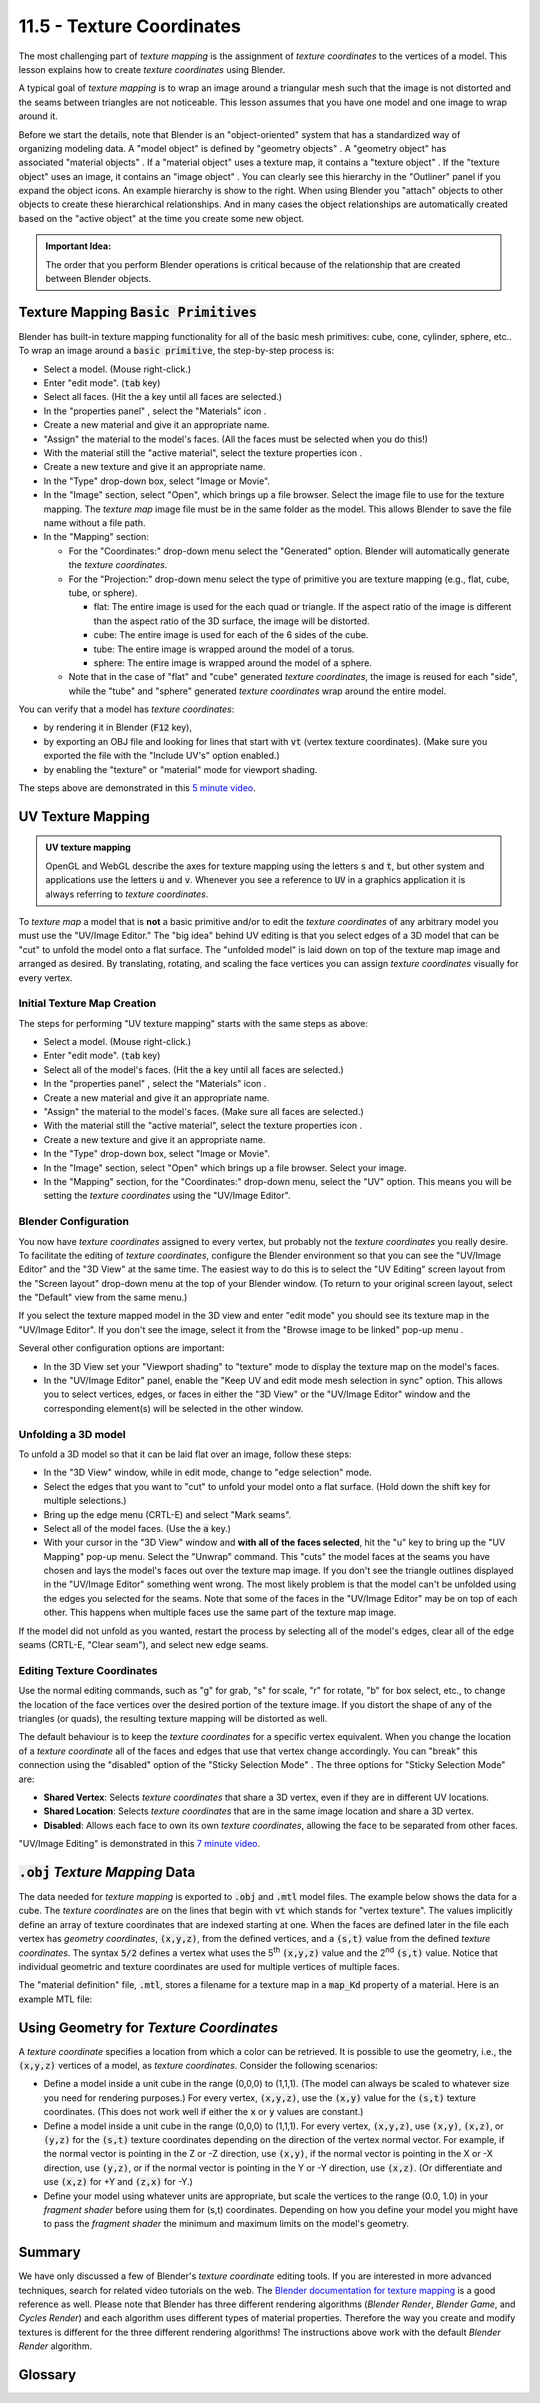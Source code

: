 .. Copyright (C)  Wayne Brown
  Permission is granted to copy, distribute
  and/or modify this document under the terms of the GNU Free Documentation
  License, Version 1.3 or any later version published by the Free Software
  Foundation; with Invariant Sections being Forward, Prefaces, and
  Contributor List, no Front-Cover Texts, and no Back-Cover Texts.  A copy of
  the license is included in the section entitled "GNU Free Documentation
  License".

.. role:: raw-html(raw)
  :format: html

.. |model_icon| image:: figures/model_icon.png
  :align: middle

.. |geometry_icon| image:: figures/geometry_icon.png
  :align: middle

.. |material_icon| image:: figures/material_icon.png
  :align: middle

.. |texture_icon| image:: figures/texture_icon.png
  :align: middle

.. |image_icon| image:: figures/image_icon.png
  :align: middle

.. |properties_icon| image:: figures/properties_options.png
  :align: middle

.. |viewport_shading| image:: figures/viewport_shading.png
  :align: top
  :scale: 50

.. |browse_image_to_linked| image:: figures/browse_image_to_linked.png
  :align: top

.. |edge_select_mode| image:: figures/edge_select_mode.png
  :align: middle

.. |in_sync| image:: figures/in_sync.png
  :align: middle

.. |sticky_selection_mode| image:: figures/sticky_selection_mode.png
  :align: middle


11.5 - Texture Coordinates
::::::::::::::::::::::::::

The most challenging part of *texture mapping* is the assignment of
*texture coordinates* to the vertices of a model. This lesson explains
how to create *texture coordinates* using Blender.

A typical goal of *texture mapping* is to wrap an image around a triangular mesh
such that the image is not distorted and the seams between triangles are not noticeable.
This lesson assumes that you have one model and one image to wrap around it.

.. figure:: figures/outliner_example.png
  :align: right

Before we start the details, note that Blender is an "object-oriented" system
that has a standardized way of organizing modeling data. A "model object" |model_icon| is
defined by "geometry objects" |geometry_icon|. A "geometry object" |geometry_icon|
has associated "material objects" |material_icon|.
If a "material object" |material_icon| uses a texture map, it contains a
"texture object" |texture_icon|. If the "texture object" |texture_icon| uses an image,
it contains an "image object" |image_icon|. You can clearly
see this hierarchy in the "Outliner" panel if you expand the object icons.
An example hierarchy is show to the right. When using
Blender you "attach" objects to other objects to create these hierarchical
relationships. And in many cases the object relationships are automatically
created based on the "active object" at the time you create some new object.

.. admonition:: Important Idea:

  The order that you perform Blender operations is critical because of the relationship
  that are created between Blender objects.

Texture Mapping :code:`Basic Primitives`
----------------------------------------

Blender has built-in texture mapping functionality for all of the basic
mesh primitives: cube, cone, cylinder, sphere, etc.. To wrap an image around
a :code:`basic primitive`, the step-by-step process is:

* Select a model. (Mouse right-click.)
* Enter "edit mode". (:code:`tab` key)
* Select all faces. (Hit the :code:`a` key until all faces are selected.)
* In the "properties panel" |properties_icon|, select the "Materials" icon |material_icon|.
* Create a new material and give it an appropriate name.
* "Assign" the material to the model's faces. (All the faces must be selected when
  you do this!)
* With the material still the "active material", select the texture properties icon |texture_icon|.
* Create a new texture and give it an appropriate name.
* In the "Type" drop-down box, select "Image or Movie".
* In the "Image" section, select "Open", which brings up a file browser. Select
  the image file to use for the texture mapping. The *texture map* image file
  must be in the same folder as the model. This allows Blender
  to save the file name without a file path.
* In the "Mapping" section:

  * For the "Coordinates:" drop-down menu select the "Generated" option.
    Blender will automatically generate the *texture coordinates*.
  * For the "Projection:" drop-down menu select the type of primitive you
    are texture mapping (e.g., flat, cube, tube, or sphere).

    * flat: The entire image is used for the each quad or triangle. If the aspect
      ratio of the image is different than the aspect ratio of the 3D surface,
      the image will be distorted.
    * cube: The entire image is used for each of the 6 sides of the cube.
    * tube: The entire image is wrapped around the model of a torus.
    * sphere: The entire image is wrapped around the model of a sphere.

  * Note that in the case of "flat" and "cube" generated *texture coordinates*,
    the image is reused for each "side", while the "tube" and "sphere"
    generated *texture coordinates* wrap around the entire model.

You can verify that a model has *texture coordinates*:

* by rendering it in Blender (:code:`F12` key),
* by exporting an OBJ file and looking for lines that start with :code:`vt` (vertex
  texture coordinates). (Make sure you exported the file with the "Include UV's"
  option enabled.)
* by enabling the "texture" or "material" mode for viewport shading. |viewport_shading|

The steps above are demonstrated in this `5 minute video`_.

UV Texture Mapping
------------------

.. admonition:: UV texture mapping

  OpenGL and WebGL describe the axes for texture mapping using the letters
  :code:`s` and :code:`t`, but other system and applications use the letters
  :code:`u` and :code:`v`. Whenever you see a reference to :code:`UV` in a
  graphics application it is always referring to *texture coordinates*.

To *texture map* a model that is **not** a basic primitive and/or to edit the
*texture coordinates* of any arbitrary model you must use the
"UV/Image Editor." The "big idea" behind UV editing is that you select edges
of a 3D model that can be "cut" to unfold the model onto a flat surface. The "unfolded model"
is laid down on top of the texture map image and arranged as desired. By translating,
rotating, and scaling the face vertices you can assign *texture coordinates* visually
for every vertex.

Initial Texture Map Creation
............................

The steps for performing "UV texture mapping" starts with the same steps as above:

* Select a model. (Mouse right-click.)
* Enter "edit mode". (:code:`tab` key)
* Select all of the model's faces. (Hit the :code:`a` key until all faces are selected.)
* In the "properties panel" |properties_icon|, select the "Materials" icon |material_icon|.
* Create a new material and give it an appropriate name.
* "Assign" the material to the model's faces. (Make sure all faces are selected.)
* With the material still the "active material", select the texture properties icon |texture_icon|.
* Create a new texture and give it an appropriate name.
* In the "Type" drop-down box, select "Image or Movie".
* In the "Image" section, select "Open" which brings up a file browser. Select your image.
* In the "Mapping" section, for the "Coordinates:" drop-down menu, select
  the "UV" option. This means you will be setting the *texture coordinates*
  using the "UV/Image Editor".

.. image:: figures/screen_layouts.png
  :align: right
  :scale: 75

Blender Configuration
.....................

You now have *texture coordinates* assigned to every vertex, but probably not the
*texture coordinates* you really desire.
To facilitate the editing of *texture coordinates*, configure the Blender environment
so that you can see the "UV/Image Editor" and the "3D View" at the same time.
The easiest way to do this is to select the
"UV Editing" screen layout from the "Screen layout" drop-down menu at the top of
your Blender window. (To return to your original screen layout, select the "Default"
view from the same menu.)

If you select the texture mapped model in the 3D view and enter "edit mode" you should
see its texture map in the "UV/Image Editor". If you don't see the image, select it
from the "Browse image to be linked" pop-up menu |browse_image_to_linked|.

Several other configuration options are important:

* In the 3D View set your "Viewport shading" to "texture" mode |viewport_shading|
  to display the texture map on the model's faces.
* In the "UV/Image Editor" panel, enable the "Keep UV and
  edit mode mesh selection in sync" |in_sync| option. This allows you to select
  vertices, edges, or faces in either the "3D View" or the "UV/Image Editor"
  window and the corresponding element(s) will be selected in the other window.

Unfolding a 3D model
....................

To unfold a 3D model so that it can be laid flat over an image, follow these steps:

* In the "3D View" window, while in edit mode, change to "edge selection" mode. |edge_select_mode|
* Select the edges that you want to "cut" to unfold your model onto a flat surface.
  (Hold down the shift key for multiple selections.)
* Bring up the edge menu (CRTL-E) and select "Mark seams".
* Select all of the model faces. (Use the :code:`a` key.)
* With your cursor in the "3D View" window and **with all of the faces selected**,
  hit the "u" key to bring up the "UV Mapping" pop-up menu.
  Select the "Unwrap" command. This "cuts" the model faces at the seams you
  have chosen and lays the model's faces out over the texture map image. If you don't
  see the triangle outlines displayed in the "UV/Image Editor" something went wrong.
  The most likely problem is
  that the model can't be unfolded using the edges you selected for the seams.
  Note that some of the faces in the "UV/Image Editor" may be on top of each
  other. This happens when multiple faces use the same part of the texture map image.

If the model did not unfold as you wanted, restart the process
by selecting all of the model's edges, clear all of the edge seams (CRTL-E, "Clear seam"),
and select new edge seams.

Editing Texture Coordinates
...........................

Use the normal editing commands, such as "g" for grab, "s" for scale, "r"
for rotate, "b" for box select, etc., to change the location of the face vertices
over the  desired portion of the texture image. If you distort the shape of any of
the triangles (or quads), the resulting texture mapping will be distorted as
well.

The default behaviour is to keep the *texture coordinates* for a specific
vertex equivalent. When you change the location of a *texture coordinate* all of the faces
and edges that use that vertex change accordingly. You can "break" this connection
using the "disabled" option of the "Sticky Selection Mode" |sticky_selection_mode|.
The three options for "Sticky Selection Mode" |sticky_selection_mode| are:

* **Shared Vertex**: Selects *texture coordinates* that share a 3D vertex, even if they are in different UV locations.
* **Shared Location**: Selects *texture coordinates* that are in the same image location and share a 3D vertex.
* **Disabled**: Allows each face to own its own *texture coordinates*,
  allowing the face to be separated from other faces.

"UV/Image Editing" is demonstrated in this `7 minute video`_.

:code:`.obj` *Texture Mapping* Data
-----------------------------------

The data needed for *texture mapping* is exported to :code:`.obj` and :code:`.mtl` model files.
The example below shows the data for a cube. The *texture coordinates*
are on the lines that begin with :code:`vt` which stands for "vertex texture".
The values implicitly define an array
of texture coordinates that are indexed starting at one. When the faces
are defined later in the file each vertex has *geometry coordinates*, :code:`(x,y,z)`, from the
defined vertices, and a :code:`(s,t)` value from the defined *texture coordinates*.
The syntax :code:`5/2` defines a vertex what uses the 5\ :sup:`th` :code:`(x,y,z)` value
and the 2\ :sup:`nd` :code:`(s,t)` value. Notice that individual geometric and texture
coordinates are used for multiple vertices of multiple faces.

.. Code-Block:: C
  :emphasize-lines: 13-16

  # Blender v2.73 (sub 0) OBJ File: 'textured_cube_faces.blend'
  # www.blender.org
  mtllib textured_cube_faces.mtl
  o Cube
  v 1.000000 -1.000000 -1.000000
  v 1.000000 -1.000000 1.000000
  v -1.000000 -1.000000 1.000000
  v -1.000000 -1.000000 -1.000000
  v 1.000000 1.000000 -0.999999
  v 0.999999 1.000000 1.000001
  v -1.000000 1.000000 1.000000
  v -1.000000 1.000000 -1.000000
  vt 0.000000 0.000000
  vt 1.000000 0.000000
  vt 1.000000 1.000000
  vt 0.000000 1.000000
  usemtl Material
  s off
  f 1/1 2/2 3/3 4/4
  f 5/1 8/2 7/3 6/4
  f 1/1 5/2 6/3 2/4
  f 2/1 6/2 7/3 3/4
  f 3/1 7/2 8/3 4/4
  f 5/1 1/2 4/3 8/4

The "material definition" file, :code:`.mtl`, stores a filename for a texture map
in a :code:`map_Kd` property of a material. Here is an example MTL file:

.. Code-Block:: C
  :emphasize-lines: 13

  # Blender MTL File: 'textured_cube.blend'
  # Material Count: 1

  newmtl cube_material
  Ns 96.078431
  Ka 1.000000 1.000000 1.000000
  Kd 0.640000 0.640000 0.640000
  Ks 0.500000 0.500000 0.500000
  Ke 0.000000 0.000000 0.000000
  Ni 1.000000
  d 1.000000
  illum 2
  map_Kd texture1.png

Using Geometry for *Texture Coordinates*
----------------------------------------

A *texture coordinate* specifies a location from which a color can be
retrieved. It is possible to use the
geometry, i.e., the :code:`(x,y,z)` vertices of a model, as *texture coordinates*.
Consider the following scenarios:

* Define a model inside a unit cube in the range (0,0,0) to (1,1,1). (The
  model can always be scaled to whatever
  size you need for rendering purposes.) For every vertex, :code:`(x,y,z)`, use the
  :code:`(x,y)` value for the :code:`(s,t)` texture coordinates.
  (This does not work well if either the :code:`x` or :code:`y` values are constant.)

* Define a model inside a unit cube in the range (0,0,0) to (1,1,1). For
  every vertex, :code:`(x,y,z)`, use :code:`(x,y)`, :code:`(x,z)`, or :code:`(y,z)`
  for the :code:`(s,t)` texture coordinates depending on the direction of the
  vertex normal vector. For example, if the normal vector is
  pointing in the Z or -Z direction, use :code:`(x,y)`, if the normal vector is
  pointing in the X or -X direction, use :code:`(y,z)`, or if the normal vector
  is pointing in the Y or -Y direction, use :code:`(x,z)`. (Or
  differentiate and use :code:`(x,z)` for +Y and :code:`(z,x)` for -Y.)

* Define your model using whatever units are appropriate, but scale the
  vertices to the range (0.0, 1.0) in your *fragment shader* before using
  them for (s,t) coordinates. Depending on how you define your model you
  might have to pass the *fragment shader* the minimum and maximum limits
  on the model's geometry.

Summary
-------

We have only discussed a few of Blender's *texture coordinate* editing tools.
If you are interested in more advanced techniques, search for related video
tutorials on the web. The `Blender documentation for texture mapping`_ is a
good reference as well. Please note that Blender has three different
rendering algorithms (*Blender Render*, *Blender Game*, and *Cycles Render*) and
each algorithm uses different types of material properties. Therefore the
way you create and modify textures is different for the three different
rendering algorithms! The instructions above work with the default
*Blender Render* algorithm.

Glossary
--------

.. glossary::

  texture coordinate
    A location from which a color can be retrieved.

  image texture mapping
    A process that maps pixel locations in a 2D image to fragments that
    compose a 3D triangle.

  UV editing
    Visual tools that allow a texture designer to assign *texture coordinates* to
    model vertices.

.. index:: texture mapping, image texture mapping, UV editing

.. _Blender documentation for texture mapping: https://www.blender.org/manual/render/blender_render/textures/index.html
.. _5 minute video: https://www.youtube.com/watch?v=V3anjjy8_O0
.. _7 minute video: https://www.youtube.com/watch?v=O58gI-Rckgo